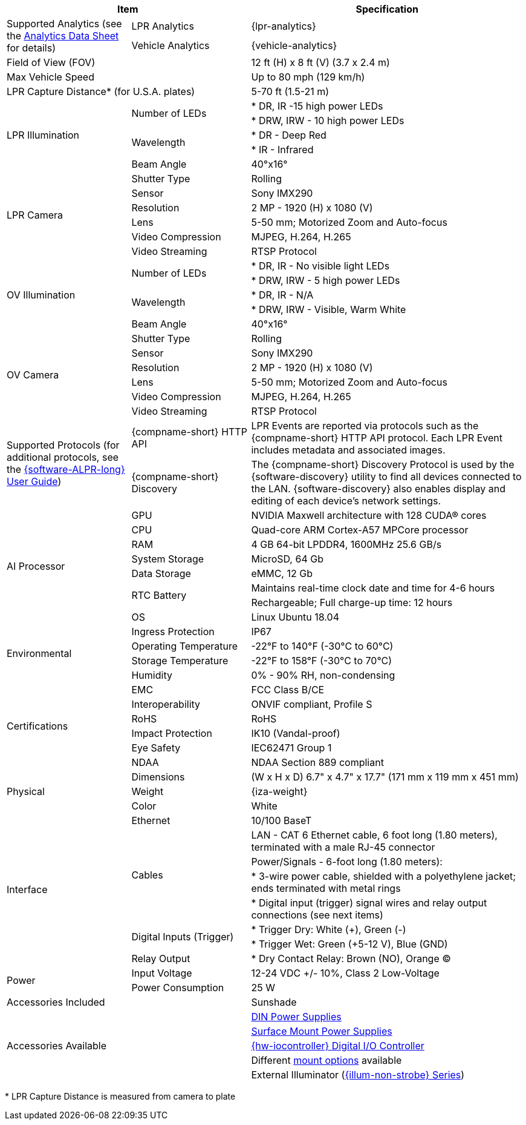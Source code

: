 [options="header",cols="24,23,53"]
|===
2+.^| Item
//{set:cellbgcolor:#c0c0c0}

.^| Specification
//{set:cellbgcolor:#c0c0c0}

.2+.^| Supported Analytics (see the xref:RoadViewALPR:DocList.adoc[Analytics Data Sheet] for details)
{set:cellbgcolor!}
.^| LPR Analytics
.^| {lpr-analytics}


.^| Vehicle Analytics
.^| {vehicle-analytics}

2+.^| Field of View (FOV)

.^| 12 ft (H) x 8 ft (V) (3.7 x 2.4 m)

2+.^| Max Vehicle Speed

.^| Up to 80 mph (129 km/h)

2+.^| LPR Capture Distance+++*+++ (for U.S.A. plates)

.^| 5-70 ft (1.5-21 m)

.5+.^| LPR Illumination
.2+.^| Number of LEDs
.^| * DR, IR -15 high power LEDs



.^| * DRW, IRW - 10 high power LEDs


.2+.^| Wavelength
.^| * DR - Deep Red



.^| * IR - Infrared


.^| Beam Angle
.^| 40°x16°

.6+.^| LPR Camera
.^| Shutter Type
.^| Rolling


.^| Sensor
.^| Sony IMX290


.^| Resolution
.^| 2 MP - 1920 (H) x 1080 (V)


.^| Lens
.^| 5-50 mm; Motorized Zoom and Auto-focus


.^| Video Compression
.^| MJPEG, H.264, H.265


.^| Video Streaming
.^| RTSP Protocol

.5+.^| OV Illumination
.2+.^| Number of LEDs
.^| * DR, IR - No visible light LEDs



.^| * DRW, IRW - 5 high power LEDs


.2+.^| Wavelength
.^| * DR, IR - N/A



.^| * DRW, IRW - Visible, Warm White


.^| Beam Angle
.^| 40°x16°

.6+.^| OV Camera
.^| Shutter Type
.^| Rolling


.^| Sensor
.^| Sony IMX290


.^| Resolution
.^| 2 MP - 1920 (H) x 1080 (V)


.^| Lens
.^| 5-50 mm; Motorized Zoom and Auto-focus


.^| Video Compression
.^| MJPEG, H.264, H.265


.^| Video Streaming
.^| RTSP Protocol

.2+.^| Supported Protocols (for additional protocols, see the xref:RoadViewALPR:DocList.adoc[ {software-ALPR-long} User Guide])
.^| {compname-short} HTTP API
.^| LPR Events are reported via protocols such as the {compname-short} HTTP API protocol. Each LPR Event includes metadata and associated images.


.^| {compname-short} Discovery
.^| The {compname-short} Discovery Protocol is used by the {software-discovery} utility to find all devices connected to the LAN. {software-discovery} also enables display and editing of each device's network settings.

.8+.^| AI Processor
.^| GPU
.^| NVIDIA Maxwell architecture with 128 CUDA® cores


.^| CPU
.^| Quad-core ARM Cortex-A57 MPCore processor


.^| RAM
.^| 4 GB 64-bit LPDDR4, 1600MHz 25.6 GB/s


.^| System Storage
.^| MicroSD, 64 Gb


.^| Data Storage
.^| eMMC, 12 Gb


.2+.^| RTC Battery
.^| Maintains real-time clock date and time for 4-6 hours



.^| Rechargeable; Full charge-up time: 12 hours


.^| OS
.^| Linux Ubuntu 18.04

.4+.^| Environmental
.^| Ingress Protection
.^| IP67


.^| Operating Temperature
.^| -22°F to 140°F (-30°C to 60°C)


.^| Storage Temperature
.^| -22°F to 158°F (-30°C to 70°C)


.^| Humidity
.^| 0% - 90% RH, non-condensing

.6+.^| Certifications
.^| EMC
.^| FCC Class B/CE


.^| Interoperability
.^| ONVIF compliant, Profile S


.^| RoHS
.^| RoHS


.^| Impact Protection
.^| IK10 (Vandal-proof)


.^| Eye Safety
.^| IEC62471 Group 1


.^| NDAA
.^| NDAA Section 889 compliant

.3+.^| Physical
.^| Dimensions
.^| (W x H x D) 6.7" x 4.7" x 17.7" (171 mm x 119 mm x 451 mm)


.^| Weight
.^| {iza-weight}


.^| Color
.^| White

.8+.^| Interface
.^| Ethernet
.^| 10/100 BaseT


.4+.^| Cables
.^| LAN - CAT 6 Ethernet cable, 6 foot long (1.80 meters), terminated with a male RJ-45 connector



.^| Power/Signals - 6-foot long (1.80 meters):



.^| * 3-wire power cable, shielded with a polyethylene jacket; ends terminated with metal rings



.^| * Digital input (trigger) signal wires and relay output connections (see next items)


.2+.^| Digital Inputs (Trigger)
.^| * Trigger Dry: White ({plus}), Green (-)



.^| * Trigger Wet: Green ({plus}5-12 V), Blue (GND)


.^| Relay Output
.^| * Dry Contact Relay: Brown (NO), Orange (C)

.2+.^| Power
.^| Input Voltage
.^| 12-24 VDC {plus}/- 10%, Class 2 Low-Voltage


.^| Power Consumption
.^| 25 W

2+.^| Accessories Included

.^| Sunshade

2.5+.^| Accessories Available

.^| xref:IZPWR:DocList.adoc[DIN Power Supplies]



.^| xref:IZPWR:DocList.adoc[Surface Mount Power Supplies]



.^| xref:IZIO:DocList.adoc[{hw-iocontroller} Digital I/O Controller]



.^| Different xref:MNT-ProdToMountMap:DocList.adoc[mount options] available



.^| External Illuminator (xref:IZL:DocList.adoc[{illum-non-strobe} Series])

|===

+++*+++ LPR Capture Distance is measured from camera to plate
